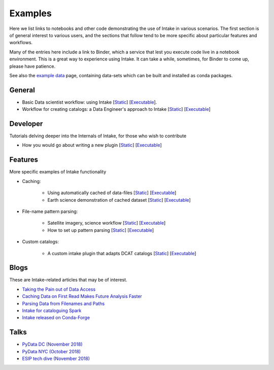 Examples
========

Here we list links to notebooks and other code demonstrating the use of Intake in various
scenarios. The first section is of general interest to various users, and the sections that
follow tend to be more specific about particular features and workflows.

Many of the entries here include a link to Binder, which a service that lest you execute
code live in a notebook environment. This is a great way to experience using Intake.
It can take a while, sometimes, for Binder to come up, please have patience.

See also the `example data`_ page, containing data-sets which can be built and installed
as conda packages.

.. _example data: https://github.com/intake/intake/tree/master/examples


General
-------

- Basic Data scientist workflow: using Intake
  [`Static <https://github.com/martindurant/intake-release-blog/blob/master/data_scientist.ipynb>`__]
  [`Executable <https://mybinder.org/v2/gh/martindurant/intake-release-blog/master?filepath=data_scientist.ipynb>`__].

- Workflow for creating catalogs: a Data Engineer's approach to Intake
  [`Static <https://github.com/martindurant/intake-release-blog/blob/master/data_engineer.ipynb>`__]
  [`Executable <https://mybinder.org/v2/gh/martindurant/intake-release-blog/master?filepath=data_engineer.ipynb>`__]

Developer
---------

Tutorials delving deeper into the Internals of Intake, for those who wish to contribute

- How you would go about writing a new plugin
  [`Static <https://github.com/martindurant/intake-release-blog/blob/master/dev.ipynb>`__]
  [`Executable <https://mybinder.org/v2/gh/martindurant/intake-release-blog/master?filepath=dev.ipynb>`__]

Features
--------

More specific examples of Intake functionality

- Caching:

    - Using automatically cached of data-files
      [`Static <https://github.com/mmccarty/intake-blog/blob/master/examples/caching.ipynb>`__]
      [`Executable <https://mybinder.org/v2/gh/mmccarty/intake-blog/master?filepath=examples%2Fcaching.ipynb>`__]

    - Earth science demonstration of cached dataset
      [`Static <https://github.com/mmccarty/intake-blog/blob/master/examples/Walker_Lake.ipynb>`__]
      [`Executable <https://mybinder.org/v2/gh/mmccarty/intake-blog/master?filepath=examples%2FWalker_Lake.ipynb>`__]

- File-name pattern parsing:

    - Satellite imagery, science workflow
      [`Static <https://github.com/jsignell/intake-blog/blob/master/path-as-pattern/landsat.ipynb>`__]
      [`Executable <https://mybinder.org/v2/gh/jsignell/intake-blog/master?filepath=path-as-pattern%2Flandsat.ipynb>`__]

    - How to set up pattern parsing
      [`Static <https://github.com/jsignell/intake-blog/blob/master/path-as-pattern/csv.ipynb>`__]
      [`Executable <https://mybinder.org/v2/gh/jsignell/intake-blog/master?filepath=path-as-pattern%2Fcsv.ipynb>`__]

- Custom catalogs:

    - A custom intake plugin that adapts DCAT catalogs
      [`Static <https://github.com/CityOfLosAngeles/intake-dcat/blob/master/examples/demo.ipynb>`__]
      [`Executable <https://mybinder.org/v2/gh/CityOfLosAngeles/intake-dcat/master?urlpath=lab%2Ftree%2Fexamples%2Fdemo.ipynb>`__]

Blogs
-----

These are Intake-related articles that may be of interest.

- `Taking the Pain out of Data Access`_
- `Caching Data on First Read Makes Future Analysis Faster`_
- `Parsing Data from Filenames and Paths`_
- `Intake for cataloguing Spark`_
- `Intake released on Conda-Forge`_

.. _Intake for cataloguing Spark: https://www.anaconda.com/intake-for-cataloging-spark/
.. _Taking the Pain out of Data Access: https://www.anaconda.com/intake-taking-the-pain-out-of-data-access/
.. _Caching Data on First Read Makes Future Analysis Faster: https://www.anaconda.com/intake-caching-data-on-first-read-makes-future-analysis-faster/
.. _Parsing Data from Filenames and Paths: https://www.anaconda.com/intake-parsing-data-from-filenames-and-paths/
.. _Intake released on Conda-Forge: https://www.anaconda.com/intake-released-on-conda-forge/

Talks
-----

- `PyData DC (November 2018)`_
- `PyData NYC (October 2018)`_
- `ESIP tech dive (November 2018)`_

.. _ESIP tech dive (November 2018): https://www.youtube.com/watch?v=PSD7r3JFml0&feature=youtu.be
.. _PyData DC (November 2018): https://www.youtube.com/watch?v=OvZFtePHKXw
.. _PyData NYC (October 2018): https://www.youtube.com/watch?v=pjkMmJQfTb8
